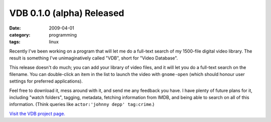VDB 0.1.0 (alpha) Released
==========================

:date: 2009-04-01
:category: programming
:tags: linux

Recently I've been working on a program that will let me do a full-text search of my 1500-file 
digital video library.  The result is something I've unimaginatively called "VDB", short for "Video 
Database".

This release doesn't do much; you can add your library of video files, and it will let you do a 
full-text search on the filename.  You can double-click an item in the list to launch the video with 
``gnome-open`` (which should honour user settings for preferred applications).

Feel free to download it, mess around with it, and send me any feedback you have.  I have plenty of 
future plans for it, including "watch folders", tagging, metadata, fetching information from IMDB, 
and being able to search on all of this information.  (Think queries like ``actor:'johnny depp' 
tag:crime``.)

.. image:: images/vdb-010.png
    :width: 100%

`Visit the VDB project page. <http://codescape.net/vdb/>`_
